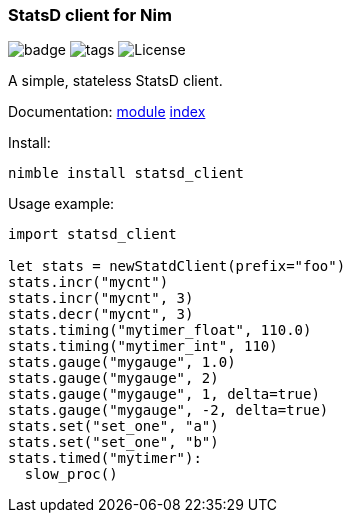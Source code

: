 
### StatsD client for Nim

image:https://img.shields.io/badge/status-beta-orange.svg[badge]
image:https://img.shields.io/github/tag/FedericoCeratto/nim-statsd-client.svg[tags]
image:https://img.shields.io/badge/License-LGPL%20v3-blue.svg[License]

A simple, stateless StatsD client.

Documentation: https://federicoceratto.github.io/nim-statsd-client/0.1.1/statsd_client.html[module] https://federicoceratto.github.io/nim-statsd-client/0.1.1/theindex.html[index]

Install:
[source,bash]
----
nimble install statsd_client
----

Usage example:
[source,nim]
----
import statsd_client

let stats = newStatdClient(prefix="foo")
stats.incr("mycnt")
stats.incr("mycnt", 3)
stats.decr("mycnt", 3)
stats.timing("mytimer_float", 110.0)
stats.timing("mytimer_int", 110)
stats.gauge("mygauge", 1.0)
stats.gauge("mygauge", 2)
stats.gauge("mygauge", 1, delta=true)
stats.gauge("mygauge", -2, delta=true)
stats.set("set_one", "a")
stats.set("set_one", "b")
stats.timed("mytimer"):
  slow_proc()
----
